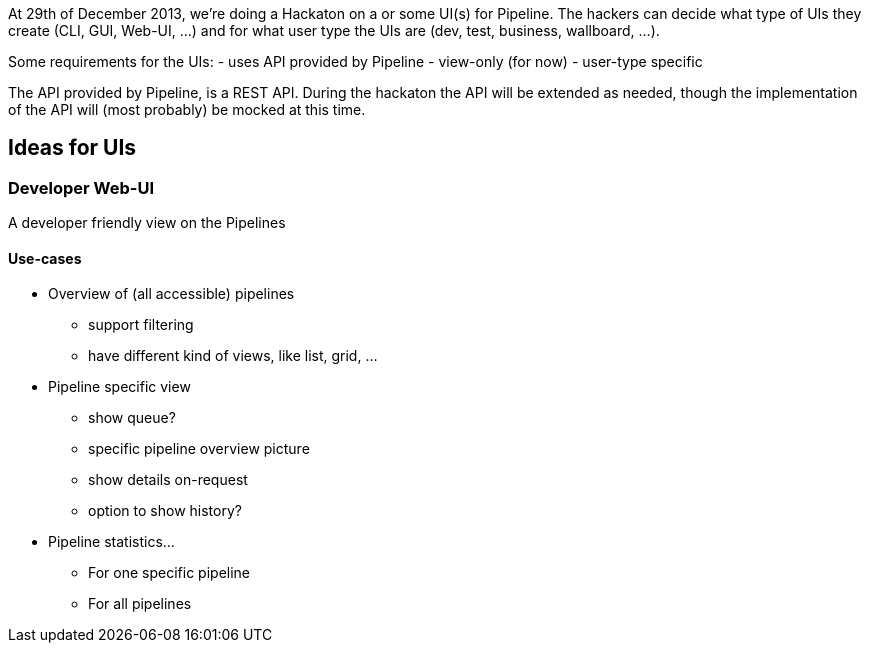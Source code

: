 At 29th of December 2013, we're doing a Hackaton on a or some UI(s) for Pipeline. The hackers can decide what type of UIs they create (CLI, GUI, Web-UI, ...) and for what user type the UIs are (dev, test, business, wallboard, ...).

Some requirements for the UIs:
- uses API provided by Pipeline
- view-only (for now)
- user-type specific

The API provided by Pipeline, is a REST API. During the hackaton the API will be extended as needed, though the implementation of the API will (most probably) be mocked at this time.

== Ideas for UIs
=== Developer Web-UI
A developer friendly view on the Pipelines

==== Use-cases

* Overview of (all accessible) pipelines
** support filtering
** have different kind of views, like list, grid, ...

* Pipeline specific view
** show queue?
** specific pipeline overview picture
** show details on-request
** option to show history?

* Pipeline statistics...
** For one specific pipeline
** For all pipelines


